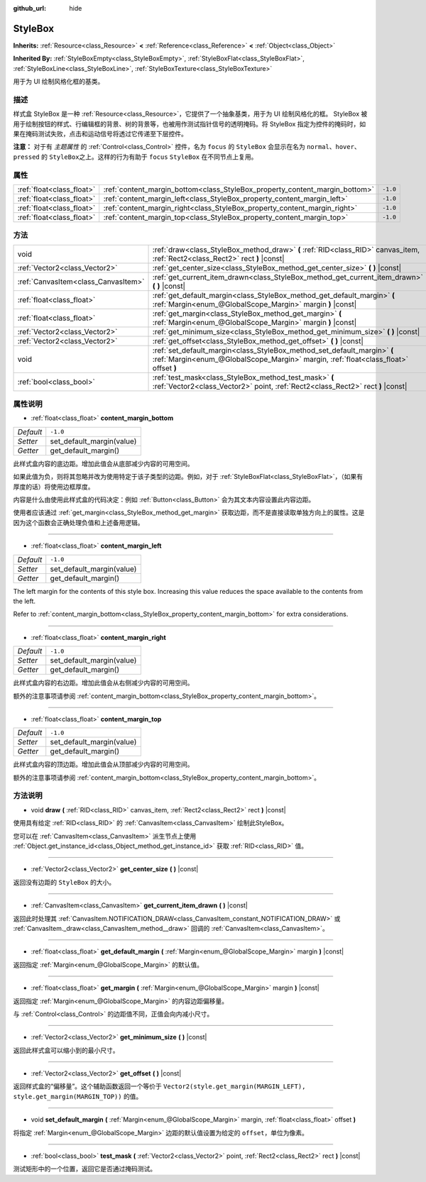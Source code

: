 :github_url: hide

.. Generated automatically by doc/tools/make_rst.py in GaaeExplorer's source tree.
.. DO NOT EDIT THIS FILE, but the StyleBox.xml source instead.
.. The source is found in doc/classes or modules/<name>/doc_classes.

.. _class_StyleBox:

StyleBox
========

**Inherits:** :ref:`Resource<class_Resource>` **<** :ref:`Reference<class_Reference>` **<** :ref:`Object<class_Object>`

**Inherited By:** :ref:`StyleBoxEmpty<class_StyleBoxEmpty>`, :ref:`StyleBoxFlat<class_StyleBoxFlat>`, :ref:`StyleBoxLine<class_StyleBoxLine>`, :ref:`StyleBoxTexture<class_StyleBoxTexture>`

用于为 UI 绘制风格化框的基类。

描述
----

样式盒 StyleBox 是一种 :ref:`Resource<class_Resource>`\ ，它提供了一个抽象基类，用于为 UI 绘制风格化的框。 StyleBox 被用于绘制按钮的样式、行编辑框的背景、树的背景等，也被用作测试指针信号的透明掩码。将 StyleBox 指定为控件的掩码时，如果在掩码测试失败，点击和运动信号将透过它传递至下层控件。

\ **注意：** 对于有 *主题属性* 的 :ref:`Control<class_Control>` 控件，名为 ``focus`` 的 ``StyleBox`` 会显示在名为 ``normal``\ 、\ ``hover``\ 、\ ``pressed`` 的 ``StyleBox``\ 之上。这样的行为有助于 ``focus`` ``StyleBox`` 在不同节点上复用。

属性
----

+---------------------------+-----------------------------------------------------------------------------+----------+
| :ref:`float<class_float>` | :ref:`content_margin_bottom<class_StyleBox_property_content_margin_bottom>` | ``-1.0`` |
+---------------------------+-----------------------------------------------------------------------------+----------+
| :ref:`float<class_float>` | :ref:`content_margin_left<class_StyleBox_property_content_margin_left>`     | ``-1.0`` |
+---------------------------+-----------------------------------------------------------------------------+----------+
| :ref:`float<class_float>` | :ref:`content_margin_right<class_StyleBox_property_content_margin_right>`   | ``-1.0`` |
+---------------------------+-----------------------------------------------------------------------------+----------+
| :ref:`float<class_float>` | :ref:`content_margin_top<class_StyleBox_property_content_margin_top>`       | ``-1.0`` |
+---------------------------+-----------------------------------------------------------------------------+----------+

方法
----

+-------------------------------------+------------------------------------------------------------------------------------------------------------------------------------------------------------------+
| void                                | :ref:`draw<class_StyleBox_method_draw>` **(** :ref:`RID<class_RID>` canvas_item, :ref:`Rect2<class_Rect2>` rect **)** |const|                                    |
+-------------------------------------+------------------------------------------------------------------------------------------------------------------------------------------------------------------+
| :ref:`Vector2<class_Vector2>`       | :ref:`get_center_size<class_StyleBox_method_get_center_size>` **(** **)** |const|                                                                                |
+-------------------------------------+------------------------------------------------------------------------------------------------------------------------------------------------------------------+
| :ref:`CanvasItem<class_CanvasItem>` | :ref:`get_current_item_drawn<class_StyleBox_method_get_current_item_drawn>` **(** **)** |const|                                                                  |
+-------------------------------------+------------------------------------------------------------------------------------------------------------------------------------------------------------------+
| :ref:`float<class_float>`           | :ref:`get_default_margin<class_StyleBox_method_get_default_margin>` **(** :ref:`Margin<enum_@GlobalScope_Margin>` margin **)** |const|                           |
+-------------------------------------+------------------------------------------------------------------------------------------------------------------------------------------------------------------+
| :ref:`float<class_float>`           | :ref:`get_margin<class_StyleBox_method_get_margin>` **(** :ref:`Margin<enum_@GlobalScope_Margin>` margin **)** |const|                                           |
+-------------------------------------+------------------------------------------------------------------------------------------------------------------------------------------------------------------+
| :ref:`Vector2<class_Vector2>`       | :ref:`get_minimum_size<class_StyleBox_method_get_minimum_size>` **(** **)** |const|                                                                              |
+-------------------------------------+------------------------------------------------------------------------------------------------------------------------------------------------------------------+
| :ref:`Vector2<class_Vector2>`       | :ref:`get_offset<class_StyleBox_method_get_offset>` **(** **)** |const|                                                                                          |
+-------------------------------------+------------------------------------------------------------------------------------------------------------------------------------------------------------------+
| void                                | :ref:`set_default_margin<class_StyleBox_method_set_default_margin>` **(** :ref:`Margin<enum_@GlobalScope_Margin>` margin, :ref:`float<class_float>` offset **)** |
+-------------------------------------+------------------------------------------------------------------------------------------------------------------------------------------------------------------+
| :ref:`bool<class_bool>`             | :ref:`test_mask<class_StyleBox_method_test_mask>` **(** :ref:`Vector2<class_Vector2>` point, :ref:`Rect2<class_Rect2>` rect **)** |const|                        |
+-------------------------------------+------------------------------------------------------------------------------------------------------------------------------------------------------------------+

属性说明
--------

.. _class_StyleBox_property_content_margin_bottom:

- :ref:`float<class_float>` **content_margin_bottom**

+-----------+---------------------------+
| *Default* | ``-1.0``                  |
+-----------+---------------------------+
| *Setter*  | set_default_margin(value) |
+-----------+---------------------------+
| *Getter*  | get_default_margin()      |
+-----------+---------------------------+

此样式盒内容的底边距。增加此值会从底部减少内容的可用空间。

如果此值为负，则将其忽略并改为使用特定于该子类型的边距。例如，对于 :ref:`StyleBoxFlat<class_StyleBoxFlat>`\ ，（如果有厚度的话）将使用边框厚度。

内容是什么由使用此样式盒的代码决定：例如 :ref:`Button<class_Button>` 会为其文本内容设置此内容边距。

使用者应该通过 :ref:`get_margin<class_StyleBox_method_get_margin>` 获取边距，而不是直接读取单独方向上的属性。这是因为这个函数会正确处理负值和上述备用逻辑。

----

.. _class_StyleBox_property_content_margin_left:

- :ref:`float<class_float>` **content_margin_left**

+-----------+---------------------------+
| *Default* | ``-1.0``                  |
+-----------+---------------------------+
| *Setter*  | set_default_margin(value) |
+-----------+---------------------------+
| *Getter*  | get_default_margin()      |
+-----------+---------------------------+

The left margin for the contents of this style box.	Increasing this value reduces the space available to the contents from the left.

Refer to :ref:`content_margin_bottom<class_StyleBox_property_content_margin_bottom>` for extra considerations.

----

.. _class_StyleBox_property_content_margin_right:

- :ref:`float<class_float>` **content_margin_right**

+-----------+---------------------------+
| *Default* | ``-1.0``                  |
+-----------+---------------------------+
| *Setter*  | set_default_margin(value) |
+-----------+---------------------------+
| *Getter*  | get_default_margin()      |
+-----------+---------------------------+

此样式盒内容的右边距。增加此值会从右侧减少内容的可用空间。

额外的注意事项请参阅 :ref:`content_margin_bottom<class_StyleBox_property_content_margin_bottom>`\ 。

----

.. _class_StyleBox_property_content_margin_top:

- :ref:`float<class_float>` **content_margin_top**

+-----------+---------------------------+
| *Default* | ``-1.0``                  |
+-----------+---------------------------+
| *Setter*  | set_default_margin(value) |
+-----------+---------------------------+
| *Getter*  | get_default_margin()      |
+-----------+---------------------------+

此样式盒内容的顶边距。增加此值会从顶部减少内容的可用空间。

额外的注意事项请参阅 :ref:`content_margin_bottom<class_StyleBox_property_content_margin_bottom>`\ 。

方法说明
--------

.. _class_StyleBox_method_draw:

- void **draw** **(** :ref:`RID<class_RID>` canvas_item, :ref:`Rect2<class_Rect2>` rect **)** |const|

使用具有给定 :ref:`RID<class_RID>` 的 :ref:`CanvasItem<class_CanvasItem>` 绘制此StyleBox。

您可以在 :ref:`CanvasItem<class_CanvasItem>` 派生节点上使用 :ref:`Object.get_instance_id<class_Object_method_get_instance_id>` 获取 :ref:`RID<class_RID>` 值。

----

.. _class_StyleBox_method_get_center_size:

- :ref:`Vector2<class_Vector2>` **get_center_size** **(** **)** |const|

返回没有边距的 ``StyleBox`` 的大小。

----

.. _class_StyleBox_method_get_current_item_drawn:

- :ref:`CanvasItem<class_CanvasItem>` **get_current_item_drawn** **(** **)** |const|

返回此时处理其 :ref:`CanvasItem.NOTIFICATION_DRAW<class_CanvasItem_constant_NOTIFICATION_DRAW>` 或 :ref:`CanvasItem._draw<class_CanvasItem_method__draw>` 回调的 :ref:`CanvasItem<class_CanvasItem>`\ 。

----

.. _class_StyleBox_method_get_default_margin:

- :ref:`float<class_float>` **get_default_margin** **(** :ref:`Margin<enum_@GlobalScope_Margin>` margin **)** |const|

返回指定 :ref:`Margin<enum_@GlobalScope_Margin>` 的默认值。

----

.. _class_StyleBox_method_get_margin:

- :ref:`float<class_float>` **get_margin** **(** :ref:`Margin<enum_@GlobalScope_Margin>` margin **)** |const|

返回指定 :ref:`Margin<enum_@GlobalScope_Margin>` 的内容边距偏移量。

与 :ref:`Control<class_Control>` 的边距值不同，正值会向内减小尺寸。

----

.. _class_StyleBox_method_get_minimum_size:

- :ref:`Vector2<class_Vector2>` **get_minimum_size** **(** **)** |const|

返回此样式盒可以缩小到的最小尺寸。

----

.. _class_StyleBox_method_get_offset:

- :ref:`Vector2<class_Vector2>` **get_offset** **(** **)** |const|

返回样式盒的“偏移量”。这个辅助函数返回一个等价于 ``Vector2(style.get_margin(MARGIN_LEFT), style.get_margin(MARGIN_TOP))`` 的值。

----

.. _class_StyleBox_method_set_default_margin:

- void **set_default_margin** **(** :ref:`Margin<enum_@GlobalScope_Margin>` margin, :ref:`float<class_float>` offset **)**

将指定 :ref:`Margin<enum_@GlobalScope_Margin>` 边距的默认值设置为给定的 ``offset``\ ，单位为像素。

----

.. _class_StyleBox_method_test_mask:

- :ref:`bool<class_bool>` **test_mask** **(** :ref:`Vector2<class_Vector2>` point, :ref:`Rect2<class_Rect2>` rect **)** |const|

测试矩形中的一个位置，返回它是否通过掩码测试。

.. |virtual| replace:: :abbr:`virtual (This method should typically be overridden by the user to have any effect.)`
.. |const| replace:: :abbr:`const (This method has no side effects. It doesn't modify any of the instance's member variables.)`
.. |vararg| replace:: :abbr:`vararg (This method accepts any number of arguments after the ones described here.)`
